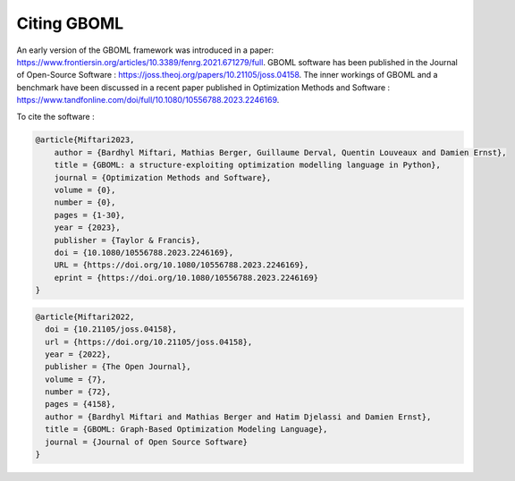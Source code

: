 Citing GBOML
------------
An early version of the GBOML framework was introduced in a paper: https://www.frontiersin.org/articles/10.3389/fenrg.2021.671279/full.
GBOML software has been published in the Journal of Open-Source Software : https://joss.theoj.org/papers/10.21105/joss.04158.
The inner workings of GBOML and a benchmark have been discussed in a recent paper published in Optimization Methods and Software : https://www.tandfonline.com/doi/full/10.1080/10556788.2023.2246169.

To cite the software :

.. code-block::

    @article{Miftari2023,
        author = {Bardhyl Miftari, Mathias Berger, Guillaume Derval, Quentin Louveaux and Damien Ernst},
        title = {GBOML: a structure-exploiting optimization modelling language in Python},
        journal = {Optimization Methods and Software},
        volume = {0},
        number = {0},
        pages = {1-30},
        year = {2023},
        publisher = {Taylor & Francis},
        doi = {10.1080/10556788.2023.2246169},
        URL = {https://doi.org/10.1080/10556788.2023.2246169},
        eprint = {https://doi.org/10.1080/10556788.2023.2246169}
    }

.. code-block::

    @article{Miftari2022,
      doi = {10.21105/joss.04158},
      url = {https://doi.org/10.21105/joss.04158},
      year = {2022},
      publisher = {The Open Journal},
      volume = {7},
      number = {72},
      pages = {4158},
      author = {Bardhyl Miftari and Mathias Berger and Hatim Djelassi and Damien Ernst},
      title = {GBOML: Graph-Based Optimization Modeling Language},
      journal = {Journal of Open Source Software}
    }